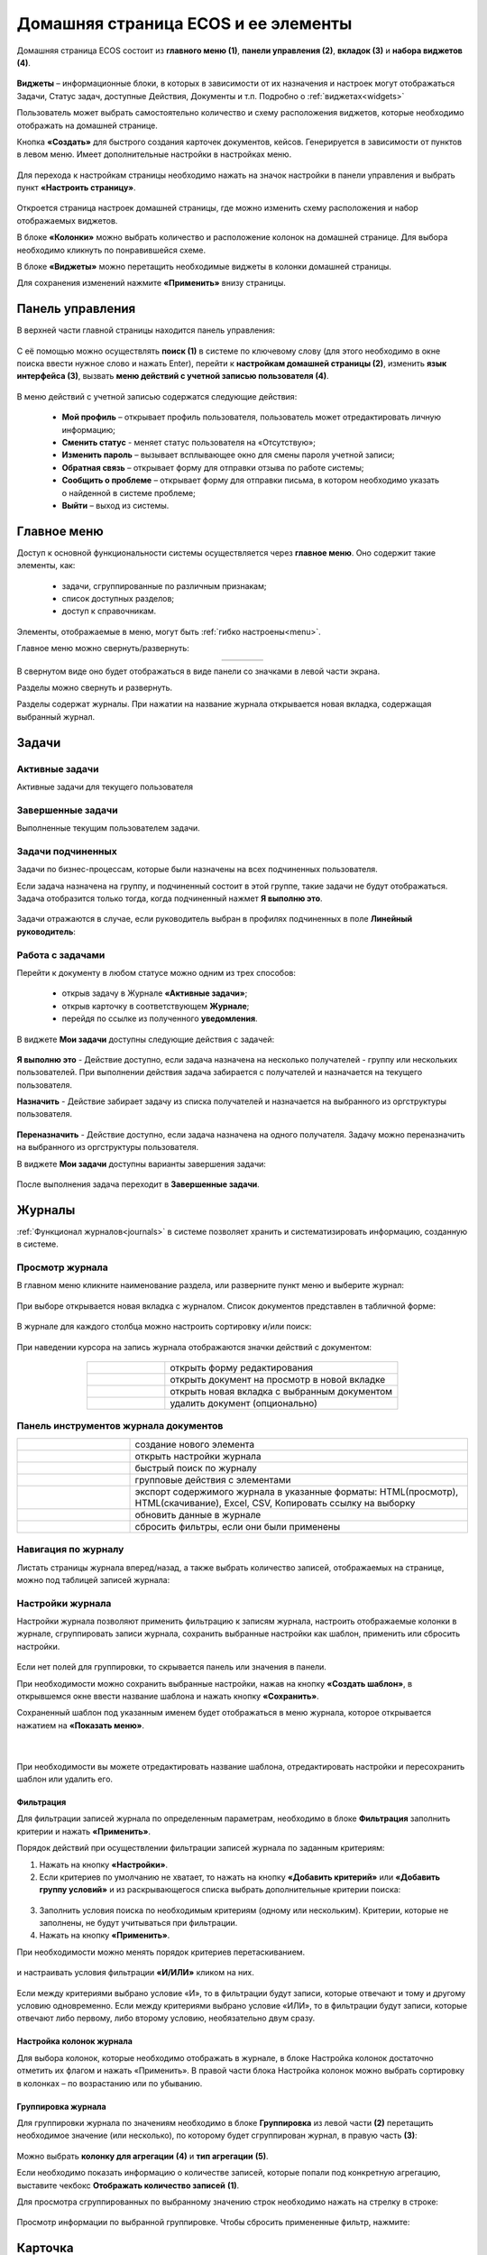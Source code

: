 Домашняя страница ECOS и ее элементы
=====================================

Домашняя страница ECOS состоит из **главного меню (1)**, **панели управления (2)**, **вкладок (3)** и **набора виджетов (4)**.

 .. image:: _static/homepage/intro_1.png
       :width: 700
       :align: center 

**Виджеты** – информационные блоки, в которых в зависимости от их назначения и настроек могут отображаться Задачи, Статус задач, доступные Действия, Документы и т.п. Подробно о :ref:`виджетах<widgets>`

Пользователь может выбрать самостоятельно количество и схему расположения виджетов, которые необходимо отображать на домашней странице.

Кнопка **«Создать»** для быстрого создания карточек документов, кейсов. Генерируется в зависимости от пунктов в левом меню. Имеет дополнительные настройки в настройках меню.

 .. image:: _static/homepage/intro_2.png
       :width: 400
       :align: center 

.. _page_settings:

Для перехода к настройкам страницы необходимо нажать на значок настройки в панели управления и выбрать пункт **«Настроить страницу»**.

 .. image:: _static/homepage/intro_3.png
       :width: 500
       :align: center 

Откроется страница настроек домашней страницы, где можно изменить схему расположения и набор отображаемых виджетов. 

В блоке **«Колонки»** можно выбрать количество и расположение колонок на домашней странице. Для выбора необходимо кликнуть по понравившейся схеме. 

В блоке **«Виджеты»** можно перетащить необходимые виджеты в колонки домашней страницы. 

Для сохранения изменений нажмите **«Применить»** внизу страницы. 

 .. image:: _static/homepage/intro_4.png
       :width: 600
       :align: center 

Панель управления
------------------

.. _control_panel:

В верхней части главной страницы находится панель управления:

 .. image:: _static/homepage/intro_7.png
       :width: 500
       :align: center 

С её помощью можно осуществлять **поиск (1)** в системе по ключевому слову (для этого необходимо в окне поиска ввести нужное слово и нажать Enter), перейти к **настройкам домашней страницы (2)**, изменить **язык интерфейса (3)**, вызвать **меню действий с учетной записью пользователя (4)**.

 .. image:: _static/homepage/intro_8.png
       :width: 300
       :align: center 

В меню действий с учетной записью содержатся следующие действия:

    * **Мой профиль** – открывает профиль пользователя, пользователь может отредактировать личную информацию;
    * **Сменить статус** - меняет статус пользователя на «Отсутствую»;
    * **Изменить пароль** – вызывает всплывающее окно для смены пароля учетной записи;
    * **Обратная связь** – открывает форму для отправки отзыва по работе системы;
    * **Сообщить о проблеме** – открывает форму для отправки письма, в котором необходимо указать о найденной в системе проблеме;
    * **Выйти** – выход из системы.

Главное меню
-------------

Доступ к основной функциональности системы осуществляется через **главное меню**. Оно содержит такие элементы, как:

    -	задачи, сгруппированные по различным признакам;
    -	список доступных разделов;
    -	доступ к справочникам.

Элементы, отображаемые в меню, могут быть :ref:`гибко настроены<menu>`.

Главное меню можно свернуть/развернуть:

.. list-table::
      :widths: 30 10
      :align: center 
      :class: tight-table 
      
      * - 

             .. image:: _static/homepage/intro_5.png
                  :width: 200
                  :align: center 

        - 

            .. image:: _static/homepage/intro_6.png
                  :width: 50
                  :align: center 

В свернутом виде оно будет отображаться в виде панели со значками в левой части экрана.

Разделы можно свернуть и развернуть.

Разделы содержат журналы. При нажатии на название журнала открывается новая вкладка, содержащая выбранный журнал.

Задачи
-------

.. _tasks:

Активные задачи
~~~~~~~~~~~~~~~~~

Активные задачи для текущего пользователя

 .. image:: _static/homepage/tasks_active.png
       :width: 700
       :align: center 

Завершенные задачи
~~~~~~~~~~~~~~~~~~

Выполненные текущим пользователем задачи.

 .. image:: _static/homepage/tasks_finished.png
       :width: 700
       :align: center 

Задачи подчиненных
~~~~~~~~~~~~~~~~~~~

Задачи по бизнес-процессам, которые были назначены на всех подчиненных пользователя.

Если задача назначена на группу, и подчиненный состоит в этой группе, такие задачи не будут отображаться. Задача отобразится только тогда, когда подчиненный нажмет **Я выполню это**. 

 .. image:: _static/homepage/tasks_subordinate.png
       :width: 700
       :align: center 

Задачи отражаются в случае, если руководитель выбран в профилях подчиненных в поле **Линейный руководитель**:

 .. image:: _static/homepage/tasks_subordinate_profile.png
       :width: 700
       :align: center 

Работа с задачами
~~~~~~~~~~~~~~~~~~~

Перейти к документу в любом статусе можно одним из трех способов:

       * открыв задачу в Журнале **«Активные задачи»**;
       * открыв карточку в соответствующем **Журнале**;
       * перейдя по ссылке из полученного **уведомления**.

В виджете **Мои задачи** доступны следующие действия с задачей:

 .. image:: _static/homepage/task_1.png
       :width: 600
       :align: center 

**Я выполню это** - Действие доступно, если задача назначена на несколько получателей - группу или нескольких пользователей. При выполнении действия задача забирается с получателей и назначается на текущего пользователя. 

**Назначить** - Действие забирает задачу из списка получателей и назначается на выбранного из оргструктуры пользователя.

 .. image:: _static/homepage/task_2.png
       :width: 600
       :align: center 

**Переназначить** - Действие доступно, если задача назначена на одного получателя. Задачу можно переназначить на выбранного из оргструктуры пользователя.

В виджете **Мои задачи** доступны варианты завершения задачи:

 .. image:: _static/homepage/my_tasks.png
       :width: 600
       :align: center 

После выполнения задача переходит в **Завершенные задачи**.

Журналы
--------

:ref:`Функционал журналов<journals>` в системе позволяет хранить и систематизировать информацию, созданную в системе.

Просмотр журнала
~~~~~~~~~~~~~~~~~

В главном меню кликните наименование раздела, или разверните пункт меню и выберите журнал: 

 .. image:: _static/homepage/intro_9.png
       :width: 250
       :align: center 

При выборе открывается новая вкладка с журналом. Список документов представлен в табличной форме:

 .. image:: _static/homepage/intro_10.png
       :width: 700
       :align: center 

В журнале для каждого столбца можно настроить сортировку и/или поиск:

 .. image:: _static/homepage/intro_11.png
       :width: 400
       :align: center 

При наведении курсора на запись журнала отображаются значки действий с документом: 

 .. image:: _static/homepage/intro_12.png
       :width: 800
       :align: center 

.. list-table::
      :widths: 10 30
      :align: center 
      :class: tight-table 
      
      * - 

             .. image:: _static/homepage/intro_14.png
                  :width: 30
                  :align: center 

        - открыть форму редактирования
      * - 

             .. image:: _static/homepage/intro_15.png
                  :width: 30
                  :align: center 

        - открыть документ на просмотр в новой вкладке
      * - 

             .. image:: _static/homepage/intro_13.png
                  :width: 30
                  :align: center 

        - открыть новая вкладка  с выбранным документом

      * - 

             .. image:: _static/homepage/intro_16.png
                  :width: 30
                  :align: center 

        - удалить документ (опционально)

Панель инструментов журнала документов
~~~~~~~~~~~~~~~~~~~~~~~~~~~~~~~~~~~~~~~

.. list-table::
      :widths: 10 30
      :align: center 
      :class: tight-table   

      * - 

             .. image:: _static/homepage/intro_17_1.png
                  :width: 40
                  :align: center 

        - создание нового элемента
      * - 

             .. image:: _static/homepage/intro_17.png
                  :width: 40
                  :align: center 

        - открыть настройки журнала
      * - 

             .. image:: _static/homepage/intro_18.png
                  :width: 130
                  :align: center 

        - быстрый поиск по журналу
      * - 

             .. image:: _static/homepage/intro_17_2.png
                  :width: 130
                  :align: center 

        - групповые действия с элементами

      * - 

             .. image:: _static/homepage/intro_19.png
                  :width: 100
                  :align: center 

        - экспорт содержимого журнала в указанные форматы: HTML(просмотр), HTML(скачивание), Excel, CSV, Копировать ссылку на выборку
      * - 

             .. image:: _static/homepage/intro_20.png
                  :width: 40
                  :align: center 

        - обновить данные в журнале
      * - 

             .. image:: _static/homepage/intro_17_3.png
                  :width: 40
                  :align: center 

        - сбросить фильтры, если они были применены


Навигация по журналу
~~~~~~~~~~~~~~~~~~~~~~~~~

Листать страницы журнала вперед/назад, а также выбрать количество записей, отображаемых на странице, можно под таблицей записей журнала:

 .. image:: _static/homepage/intro_21.png
       :width: 200
       :align: center 

Настройки журнала
~~~~~~~~~~~~~~~~~~~

Настройки журнала позволяют применить фильтрацию к записям журнала, настроить отображаемые колонки в журнале, сгруппировать записи журнала, сохранить выбранные настройки как шаблон, применить или сбросить настройки. 

 .. image:: _static/homepage/intro_22.png
       :width: 500
       :align: center 

Если нет полей для группировки, то скрывается панель или значения в панели.

При необходимости можно сохранить выбранные настройки, нажав на кнопку **«Создать шаблон»**, в открывшемся окне ввести название шаблона и нажать кнопку **«Сохранить»**.

Сохраненный шаблон под указанным именем будет отображаться в меню журнала, которое открывается нажатием на **«Показать меню»**.

 .. image:: _static/homepage/intro_23.png
       :width: 200
       :align: center 

|

 .. image:: _static/homepage/intro_24.png
       :width: 200
       :align: center 

При необходимости вы можете отредактировать название шаблона, отредактировать настройки и пересохранить шаблон или удалить его. 

Фильтрация
"""""""""""

Для фильтрации записей журнала по определенным параметрам, необходимо в блоке **Фильтрация** заполнить критерии и нажать **«Применить»**. 

Порядок действий при осуществлении фильтрации записей журнала по заданным критериям: 

1.	Нажать на кнопку **«Настройки»**.
2.	Если критериев по умолчанию не хватает, то нажать на кнопку **«Добавить критерий»** или **«Добавить группу условий»** и из раскрывающегося списка выбрать дополнительные критерии поиска:

 .. image:: _static/homepage/intro_25.png
       :width: 500
       :align: center 

3.	Заполнить условия поиска по необходимым критериям (одному или нескольким). Критерии, которые не заполнены, не будут учитываться при фильтрации.
4.	Нажать на кнопку **«Применить»**.

При необходимости можно менять порядок критериев перетаскиванием.

 .. image:: _static/homepage/intro_26.png
       :width: 500
       :align: center 

и настраивать условия фильтрации **«И/ИЛИ»** кликом на них.

 .. image:: _static/homepage/intro_27.png
       :width: 500
       :align: center 

Если между критериями выбрано условие «И», то в фильтрации будут записи, которые отвечают и тому и другому условию одновременно. Если между критериями выбрано условие «ИЛИ», то в фильтрации будут записи, которые отвечают либо первому, либо второму условию, необязательно двум сразу. 

Настройка колонок журнала
""""""""""""""""""""""""""

Для выбора колонок, которые необходимо отображать в журнале, в блоке Настройка колонок достаточно отметить их флагом и нажать «Применить».
В правой части блока Настройка колонок можно выбрать сортировку в колонках – по возрастанию или по убыванию.

 .. image:: _static/homepage/intro_28.png
       :width: 500
       :align: center 

Группировка журнала
"""""""""""""""""""""

.. _journal_group:

Для группировки журнала по значениям необходимо в блоке **Группировка** из левой части **(2)** перетащить необходимое значение (или несколько), по которому будет сгруппирован журнал, в правую часть **(3)**:
 
 .. image:: _static/homepage/intro_29.png
       :width: 500
       :align: center 

Можно выбрать **колонку для агрегации** **(4)** и **тип агрегации** **(5)**.

Если необходимо показать информацию о количестве записей, которые попали под конкретную агрегацию, выставите чекбокс **Отображать количество записей** **(1)**.

Для просмотра сгруппированных по выбранному значению строк необходимо нажать на стрелку в строке:

 .. image:: _static/homepage/intro_30.png
       :width: 600
       :align: center 

Просмотр информации по выбранной группировке. Чтобы сбросить примененные фильтр, нажмите:

 .. image:: _static/homepage/intro_30_1.png
       :width: 600
       :align: center 

Карточка
---------

Карточка - страница объекта (заявки, документа, процесса и т.п.) Представляет собой :ref:`дашборд<dashboard>` с определенным для этого объекта набором :ref:`виджетов<widgets>`.

 .. image:: _static/homepage/intro_31.png
       :width: 700
       :align: center 

Основные виджеты и их назначение
~~~~~~~~~~~~~~~~~~~~~~~~~~~~~~~~~

Основные виджеты карточки и их назначение:

    -	**«Мои задачи»** служит для отображения текущего действия задачи по данному кейсу у просматривающего его пользователя и варианты их завершения.
    -	**«Свойства»** предназначен для отображения атрибутов карточки и их значений. 
    -	**«Комментарии»** - общий комментарий. Предназначен для ввода и отображения истории ввода комментариев для задачи в целом. Является инструментом обратной связи в цикле обработки выявленных отклонений.
    -	**«Статус»** отображает текущий статус кейса (определяется системой автоматически, не доступен для редактирования пользователем).
    -	**«Все задачи»** служит для отображения задач по данному кейсу и их исполнителей.
    -	**«Действия»** содержит перечень доступных действий с кейсом на данном статусе.
    -	**«Связи документа»** - используется для установки связей данного кейса с другими в системе и отображения установленных связей.
    -  **«Предпросмотр»** - служит для отображения основного документа и всех связанных. Позволяет осуществлять скачивание не только основного, а текущего открытого документа.
    -	**«История»** служит для отображения событий таких, как создание, обновление, смена статуса документа с фиксацией даты и времени их происшествия, участников и комментариев.
    -	**«Документы»** служит для загрузки сопутствующих документов.

Некоторые виджеты можно настраивать. Для перехода к настройкам в виджете необходимо нажать:

 .. image:: _static/homepage/intro_32.png
       :width: 300
       :align: center 

Настройка отображения карточки
~~~~~~~~~~~~~~~~~~~~~~~~~~~~~~~

Для изменения существующих настроек отображения карточки необходимо (при открытой вкладке с карточкой) перейти в :ref:`меню настроек<page_settings>` и выбрать пункт **«Настроить страницу»**. 

Откроется страница с настройкой карточек, где можно изменить схему расположения и набор отображаемых виджетов для выбранного типа кейса.  

Обращение в техническую поддержку
----------------------------------

При возникновении проблем в системе Вы можете обратиться в техническую поддержку. Есть несколько способов обратиться в техническую поддержку:

       - В правом верхнем углу кликнуть на имя пользователя и выбрать **«Сообщить о проблеме»**:

               .. image:: _static/homepage/intro_33.png
                     :width: 200
                     :align: center 

           В открывшемся окне в теме письма укажите краткое описание проблемы, а в теле письма - подробное описание проблемы, последовательность действий, которая привела к ней, скриншоты (если есть). 

               .. image:: _static/homepage/intro_34.png
                     :width: 600
                     :align: center 

       - Открыть почту и отправить письмо на адрес support@citeck.ru. 
  
           В теме письма указать краткое описание проблемы, а в теле письма - подробное описание проблемы, последовательность действий, которая привела к ней, скриншоты (если есть).